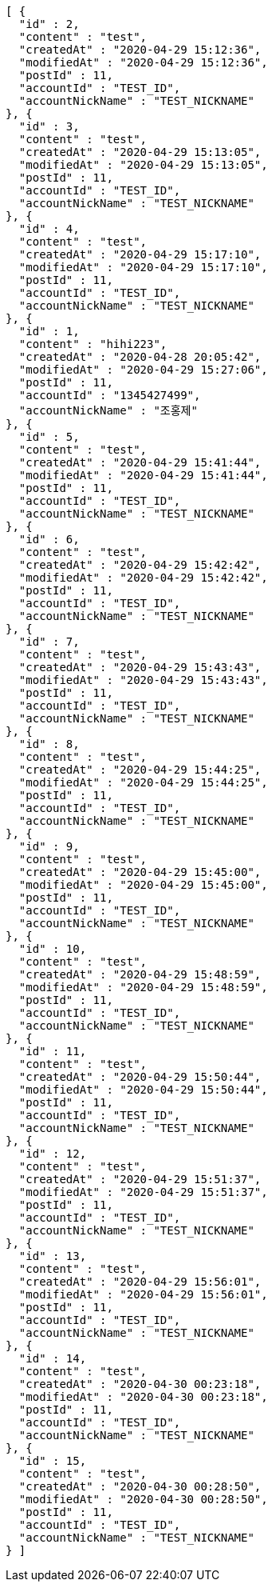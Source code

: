 [source,options="nowrap"]
----
[ {
  "id" : 2,
  "content" : "test",
  "createdAt" : "2020-04-29 15:12:36",
  "modifiedAt" : "2020-04-29 15:12:36",
  "postId" : 11,
  "accountId" : "TEST_ID",
  "accountNickName" : "TEST_NICKNAME"
}, {
  "id" : 3,
  "content" : "test",
  "createdAt" : "2020-04-29 15:13:05",
  "modifiedAt" : "2020-04-29 15:13:05",
  "postId" : 11,
  "accountId" : "TEST_ID",
  "accountNickName" : "TEST_NICKNAME"
}, {
  "id" : 4,
  "content" : "test",
  "createdAt" : "2020-04-29 15:17:10",
  "modifiedAt" : "2020-04-29 15:17:10",
  "postId" : 11,
  "accountId" : "TEST_ID",
  "accountNickName" : "TEST_NICKNAME"
}, {
  "id" : 1,
  "content" : "hihi223",
  "createdAt" : "2020-04-28 20:05:42",
  "modifiedAt" : "2020-04-29 15:27:06",
  "postId" : 11,
  "accountId" : "1345427499",
  "accountNickName" : "조홍제"
}, {
  "id" : 5,
  "content" : "test",
  "createdAt" : "2020-04-29 15:41:44",
  "modifiedAt" : "2020-04-29 15:41:44",
  "postId" : 11,
  "accountId" : "TEST_ID",
  "accountNickName" : "TEST_NICKNAME"
}, {
  "id" : 6,
  "content" : "test",
  "createdAt" : "2020-04-29 15:42:42",
  "modifiedAt" : "2020-04-29 15:42:42",
  "postId" : 11,
  "accountId" : "TEST_ID",
  "accountNickName" : "TEST_NICKNAME"
}, {
  "id" : 7,
  "content" : "test",
  "createdAt" : "2020-04-29 15:43:43",
  "modifiedAt" : "2020-04-29 15:43:43",
  "postId" : 11,
  "accountId" : "TEST_ID",
  "accountNickName" : "TEST_NICKNAME"
}, {
  "id" : 8,
  "content" : "test",
  "createdAt" : "2020-04-29 15:44:25",
  "modifiedAt" : "2020-04-29 15:44:25",
  "postId" : 11,
  "accountId" : "TEST_ID",
  "accountNickName" : "TEST_NICKNAME"
}, {
  "id" : 9,
  "content" : "test",
  "createdAt" : "2020-04-29 15:45:00",
  "modifiedAt" : "2020-04-29 15:45:00",
  "postId" : 11,
  "accountId" : "TEST_ID",
  "accountNickName" : "TEST_NICKNAME"
}, {
  "id" : 10,
  "content" : "test",
  "createdAt" : "2020-04-29 15:48:59",
  "modifiedAt" : "2020-04-29 15:48:59",
  "postId" : 11,
  "accountId" : "TEST_ID",
  "accountNickName" : "TEST_NICKNAME"
}, {
  "id" : 11,
  "content" : "test",
  "createdAt" : "2020-04-29 15:50:44",
  "modifiedAt" : "2020-04-29 15:50:44",
  "postId" : 11,
  "accountId" : "TEST_ID",
  "accountNickName" : "TEST_NICKNAME"
}, {
  "id" : 12,
  "content" : "test",
  "createdAt" : "2020-04-29 15:51:37",
  "modifiedAt" : "2020-04-29 15:51:37",
  "postId" : 11,
  "accountId" : "TEST_ID",
  "accountNickName" : "TEST_NICKNAME"
}, {
  "id" : 13,
  "content" : "test",
  "createdAt" : "2020-04-29 15:56:01",
  "modifiedAt" : "2020-04-29 15:56:01",
  "postId" : 11,
  "accountId" : "TEST_ID",
  "accountNickName" : "TEST_NICKNAME"
}, {
  "id" : 14,
  "content" : "test",
  "createdAt" : "2020-04-30 00:23:18",
  "modifiedAt" : "2020-04-30 00:23:18",
  "postId" : 11,
  "accountId" : "TEST_ID",
  "accountNickName" : "TEST_NICKNAME"
}, {
  "id" : 15,
  "content" : "test",
  "createdAt" : "2020-04-30 00:28:50",
  "modifiedAt" : "2020-04-30 00:28:50",
  "postId" : 11,
  "accountId" : "TEST_ID",
  "accountNickName" : "TEST_NICKNAME"
} ]
----